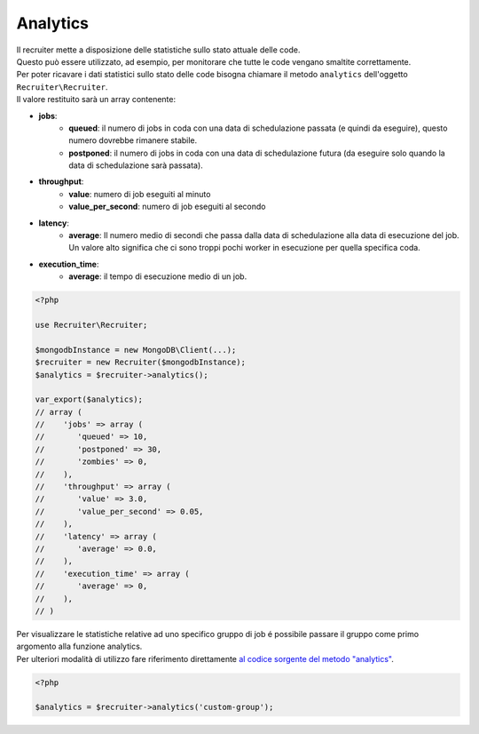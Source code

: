 Analytics
===========================

| Il recruiter mette a disposizione delle statistiche sullo stato attuale delle code.
| Questo può essere utilizzato, ad esempio, per monitorare che tutte le code vengano smaltite correttamente.

| Per poter ricavare i dati statistici sullo stato delle code bisogna chiamare il metodo ``analytics`` dell'oggetto ``Recruiter\Recruiter``.
| Il valore restituito sarà un array contenente:

* **jobs**:
   - **queued**: il numero di jobs in coda con una data di schedulazione passata (e quindi da eseguire), questo numero dovrebbe rimanere stabile.
   - **postponed**: il numero di jobs in coda con una data di schedulazione futura (da eseguire solo quando la data di schedulazione sarà passata).

* **throughput**:
   - **value**: numero di job eseguiti al minuto
   - **value_per_second**: numero di job eseguiti al secondo

* **latency**:
   - **average**: Il numero medio di secondi che passa dalla data di schedulazione alla data di esecuzione del job. Un valore alto significa che ci sono troppi pochi worker in esecuzione per quella specifica coda.

* **execution_time**:
   - **average**: il tempo di esecuzione medio di un job.

.. code-block:: php

   <?php

   use Recruiter\Recruiter;

   $mongodbInstance = new MongoDB\Client(...);
   $recruiter = new Recruiter($mongodbInstance);
   $analytics = $recruiter->analytics();

   var_export($analytics);
   // array (
   //    'jobs' => array (
   //       'queued' => 10,
   //       'postponed' => 30,
   //       'zombies' => 0,
   //    ),
   //    'throughput' => array (
   //       'value' => 3.0,
   //       'value_per_second' => 0.05,
   //    ),
   //    'latency' => array (
   //       'average' => 0.0,
   //    ),
   //    'execution_time' => array (
   //       'average' => 0,
   //    ),
   // )

| Per visualizzare le statistiche relative ad uno specifico gruppo di job é possibile passare il gruppo come primo argomento alla funzione analytics.
| Per ulteriori modalità di utilizzo fare riferimento direttamente `al codice sorgente del metodo "analytics" <https://github.com/recruiterphp/recruiter/blob/master/src/Recruiter/Recruiter.php>`_.

.. code-block:: php

   <?php

   $analytics = $recruiter->analytics('custom-group');
